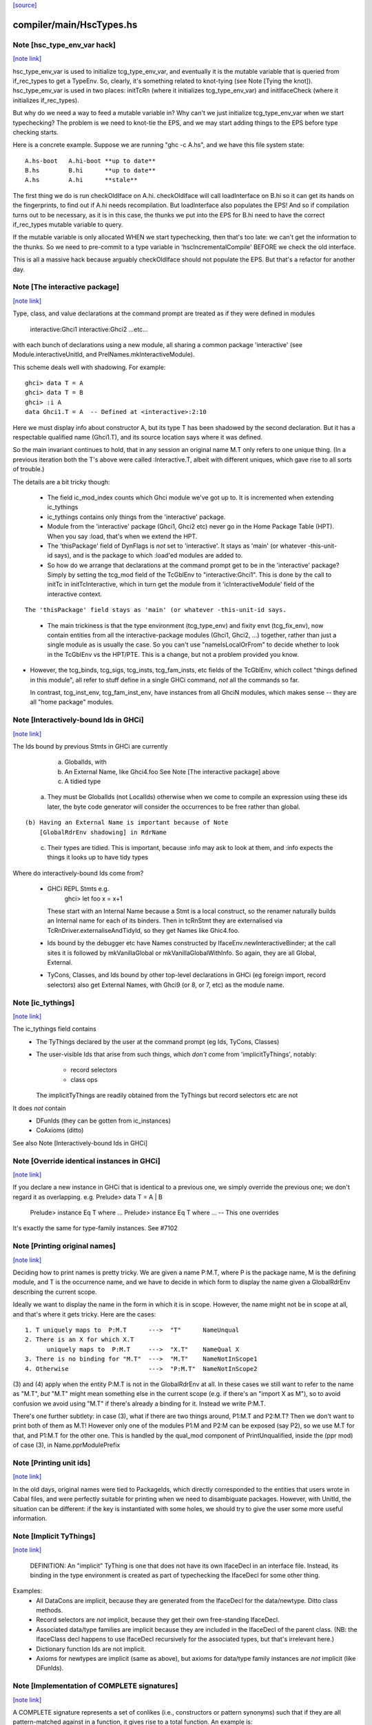 `[source] <https://gitlab.haskell.org/ghc/ghc/tree/master/compiler/main/HscTypes.hs>`_

compiler/main/HscTypes.hs
=========================


Note [hsc_type_env_var hack]
~~~~~~~~~~~~~~~~~~~~~~~~~~~~

`[note link] <https://gitlab.haskell.org/ghc/ghc/tree/master/compiler/main/HscTypes.hs#L443>`__

hsc_type_env_var is used to initialize tcg_type_env_var, and
eventually it is the mutable variable that is queried from
if_rec_types to get a TypeEnv.  So, clearly, it's something
related to knot-tying (see Note [Tying the knot]).
hsc_type_env_var is used in two places: initTcRn (where
it initializes tcg_type_env_var) and initIfaceCheck
(where it initializes if_rec_types).

But why do we need a way to feed a mutable variable in?  Why
can't we just initialize tcg_type_env_var when we start
typechecking?  The problem is we need to knot-tie the
EPS, and we may start adding things to the EPS before type
checking starts.

Here is a concrete example. Suppose we are running
"ghc -c A.hs", and we have this file system state:

::

 A.hs-boot   A.hi-boot **up to date**
 B.hs        B.hi      **up to date**
 A.hs        A.hi      **stale**

..

The first thing we do is run checkOldIface on A.hi.
checkOldIface will call loadInterface on B.hi so it can
get its hands on the fingerprints, to find out if A.hi
needs recompilation.  But loadInterface also populates
the EPS!  And so if compilation turns out to be necessary,
as it is in this case, the thunks we put into the EPS for
B.hi need to have the correct if_rec_types mutable variable
to query.

If the mutable variable is only allocated WHEN we start
typechecking, then that's too late: we can't get the
information to the thunks.  So we need to pre-commit
to a type variable in 'hscIncrementalCompile' BEFORE we
check the old interface.

This is all a massive hack because arguably checkOldIface
should not populate the EPS. But that's a refactor for
another day.



Note [The interactive package]
~~~~~~~~~~~~~~~~~~~~~~~~~~~~~~

`[note link] <https://gitlab.haskell.org/ghc/ghc/tree/master/compiler/main/HscTypes.hs#L1405>`__

Type, class, and value declarations at the command prompt are treated
as if they were defined in modules
   interactive:Ghci1
   interactive:Ghci2
   ...etc...
with each bunch of declarations using a new module, all sharing a
common package 'interactive' (see Module.interactiveUnitId, and
PrelNames.mkInteractiveModule).

This scheme deals well with shadowing.  For example:

::

   ghci> data T = A
   ghci> data T = B
   ghci> :i A
   data Ghci1.T = A  -- Defined at <interactive>:2:10

..

Here we must display info about constructor A, but its type T has been
shadowed by the second declaration.  But it has a respectable
qualified name (Ghci1.T), and its source location says where it was
defined.

So the main invariant continues to hold, that in any session an
original name M.T only refers to one unique thing.  (In a previous
iteration both the T's above were called :Interactive.T, albeit with
different uniques, which gave rise to all sorts of trouble.)

The details are a bit tricky though:

 * The field ic_mod_index counts which Ghci module we've got up to.
   It is incremented when extending ic_tythings

 * ic_tythings contains only things from the 'interactive' package.

 * Module from the 'interactive' package (Ghci1, Ghci2 etc) never go
   in the Home Package Table (HPT).  When you say :load, that's when we
   extend the HPT.

 * The 'thisPackage' field of DynFlags is *not* set to 'interactive'.
   It stays as 'main' (or whatever -this-unit-id says), and is the
   package to which :load'ed modules are added to.

 * So how do we arrange that declarations at the command prompt get to
   be in the 'interactive' package?  Simply by setting the tcg_mod
   field of the TcGblEnv to "interactive:Ghci1".  This is done by the
   call to initTc in initTcInteractive, which in turn get the module
   from it 'icInteractiveModule' field of the interactive context.

::

   The 'thisPackage' field stays as 'main' (or whatever -this-unit-id says.

..

 * The main trickiness is that the type environment (tcg_type_env) and
   fixity envt (tcg_fix_env), now contain entities from all the
   interactive-package modules (Ghci1, Ghci2, ...) together, rather
   than just a single module as is usually the case.  So you can't use
   "nameIsLocalOrFrom" to decide whether to look in the TcGblEnv vs
   the HPT/PTE.  This is a change, but not a problem provided you
   know.

* However, the tcg_binds, tcg_sigs, tcg_insts, tcg_fam_insts, etc fields
  of the TcGblEnv, which collect "things defined in this module", all
  refer to stuff define in a single GHCi command, *not* all the commands
  so far.

  In contrast, tcg_inst_env, tcg_fam_inst_env, have instances from
  all GhciN modules, which makes sense -- they are all "home package"
  modules.



Note [Interactively-bound Ids in GHCi]
~~~~~~~~~~~~~~~~~~~~~~~~~~~~~~~~~~~~~~

`[note link] <https://gitlab.haskell.org/ghc/ghc/tree/master/compiler/main/HscTypes.hs#L1474>`__

The Ids bound by previous Stmts in GHCi are currently
        a) GlobalIds, with
        b) An External Name, like Ghci4.foo
           See Note [The interactive package] above
        c) A tidied type

 (a) They must be GlobalIds (not LocalIds) otherwise when we come to
     compile an expression using these ids later, the byte code
     generator will consider the occurrences to be free rather than
     global.

::

 (b) Having an External Name is important because of Note
     [GlobalRdrEnv shadowing] in RdrName

..

 (c) Their types are tidied. This is important, because :info may ask
     to look at them, and :info expects the things it looks up to have
     tidy types

Where do interactively-bound Ids come from?

  - GHCi REPL Stmts   e.g.
         ghci> let foo x = x+1
    These start with an Internal Name because a Stmt is a local
    construct, so the renamer naturally builds an Internal name for
    each of its binders.  Then in tcRnStmt they are externalised via
    TcRnDriver.externaliseAndTidyId, so they get Names like Ghic4.foo.

  - Ids bound by the debugger etc have Names constructed by
    IfaceEnv.newInteractiveBinder; at the call sites it is followed by
    mkVanillaGlobal or mkVanillaGlobalWithInfo.  So again, they are
    all Global, External.

  - TyCons, Classes, and Ids bound by other top-level declarations in
    GHCi (eg foreign import, record selectors) also get External
    Names, with Ghci9 (or 8, or 7, etc) as the module name.



Note [ic_tythings]
~~~~~~~~~~~~~~~~~~

`[note link] <https://gitlab.haskell.org/ghc/ghc/tree/master/compiler/main/HscTypes.hs#L1513>`__

The ic_tythings field contains
  * The TyThings declared by the user at the command prompt
    (eg Ids, TyCons, Classes)

  * The user-visible Ids that arise from such things, which
    *don't* come from 'implicitTyThings', notably:
       - record selectors
       - class ops
    The implicitTyThings are readily obtained from the TyThings
    but record selectors etc are not

It does *not* contain
  * DFunIds (they can be gotten from ic_instances)
  * CoAxioms (ditto)

See also Note [Interactively-bound Ids in GHCi]



Note [Override identical instances in GHCi]
~~~~~~~~~~~~~~~~~~~~~~~~~~~~~~~~~~~~~~~~~~~

`[note link] <https://gitlab.haskell.org/ghc/ghc/tree/master/compiler/main/HscTypes.hs#L1532>`__

If you declare a new instance in GHCi that is identical to a previous one,
we simply override the previous one; we don't regard it as overlapping.
e.g.    Prelude> data T = A | B
        Prelude> instance Eq T where ...
        Prelude> instance Eq T where ...   -- This one overrides

It's exactly the same for type-family instances.  See #7102



Note [Printing original names]
~~~~~~~~~~~~~~~~~~~~~~~~~~~~~~

`[note link] <https://gitlab.haskell.org/ghc/ghc/tree/master/compiler/main/HscTypes.hs#L1762>`__

Deciding how to print names is pretty tricky.  We are given a name
P:M.T, where P is the package name, M is the defining module, and T is
the occurrence name, and we have to decide in which form to display
the name given a GlobalRdrEnv describing the current scope.

Ideally we want to display the name in the form in which it is in
scope.  However, the name might not be in scope at all, and that's
where it gets tricky.  Here are the cases:

::

 1. T uniquely maps to  P:M.T      --->  "T"      NameUnqual
 2. There is an X for which X.T
       uniquely maps to  P:M.T     --->  "X.T"    NameQual X
 3. There is no binding for "M.T"  --->  "M.T"    NameNotInScope1
 4. Otherwise                      --->  "P:M.T"  NameNotInScope2

..

(3) and (4) apply when the entity P:M.T is not in the GlobalRdrEnv at
all. In these cases we still want to refer to the name as "M.T", *but*
"M.T" might mean something else in the current scope (e.g. if there's
an "import X as M"), so to avoid confusion we avoid using "M.T" if
there's already a binding for it.  Instead we write P:M.T.

There's one further subtlety: in case (3), what if there are two
things around, P1:M.T and P2:M.T?  Then we don't want to print both of
them as M.T!  However only one of the modules P1:M and P2:M can be
exposed (say P2), so we use M.T for that, and P1:M.T for the other one.
This is handled by the qual_mod component of PrintUnqualified, inside
the (ppr mod) of case (3), in Name.pprModulePrefix



Note [Printing unit ids]
~~~~~~~~~~~~~~~~~~~~~~~~

`[note link] <https://gitlab.haskell.org/ghc/ghc/tree/master/compiler/main/HscTypes.hs#L1792>`__

In the old days, original names were tied to PackageIds, which directly
corresponded to the entities that users wrote in Cabal files, and were perfectly
suitable for printing when we need to disambiguate packages.  However, with
UnitId, the situation can be different: if the key is instantiated with
some holes, we should try to give the user some more useful information.



Note [Implicit TyThings]
~~~~~~~~~~~~~~~~~~~~~~~~

`[note link] <https://gitlab.haskell.org/ghc/ghc/tree/master/compiler/main/HscTypes.hs#L1907>`__

  DEFINITION: An "implicit" TyThing is one that does not have its own
  IfaceDecl in an interface file.  Instead, its binding in the type
  environment is created as part of typechecking the IfaceDecl for
  some other thing.

Examples:
  * All DataCons are implicit, because they are generated from the
    IfaceDecl for the data/newtype.  Ditto class methods.

  * Record selectors are *not* implicit, because they get their own
    free-standing IfaceDecl.

  * Associated data/type families are implicit because they are
    included in the IfaceDecl of the parent class.  (NB: the
    IfaceClass decl happens to use IfaceDecl recursively for the
    associated types, but that's irrelevant here.)

  * Dictionary function Ids are not implicit.

  * Axioms for newtypes are implicit (same as above), but axioms
    for data/type family instances are *not* implicit (like DFunIds).



Note [Implementation of COMPLETE signatures]
~~~~~~~~~~~~~~~~~~~~~~~~~~~~~~~~~~~~~~~~~~~~

`[note link] <https://gitlab.haskell.org/ghc/ghc/tree/master/compiler/main/HscTypes.hs#L3096>`__

A COMPLETE signature represents a set of conlikes (i.e., constructors or
pattern synonyms) such that if they are all pattern-matched against in a
function, it gives rise to a total function. An example is:

::

  newtype Boolean = Boolean Int
  pattern F, T :: Boolean
  pattern F = Boolean 0
  pattern T = Boolean 1
  {-# COMPLETE F, T #-}

..

  -- This is a total function
  booleanToInt :: Boolean -> Int
  booleanToInt F = 0
  booleanToInt T = 1

COMPLETE sets are represented internally in GHC with the CompleteMatch data
type. For example, {-# COMPLETE F, T #-} would be represented as:

::

  CompleteMatch { complateMatchConLikes = [F, T]
                , completeMatchTyCon    = Boolean }

..

Note that GHC was able to infer the completeMatchTyCon (Boolean), but for the
cases in which it's ambiguous, you can also explicitly specify it in the source
language by writing this:

::

  {-# COMPLETE F, T :: Boolean #-}

..

For efficiency purposes, GHC collects all of the CompleteMatches that it knows
about into a CompleteMatchMap, which is a map that is keyed by the
completeMatchTyCon. In other words, you could have a multiple COMPLETE sets
for the same TyCon:

::

  {-# COMPLETE F, T1 :: Boolean #-}
  {-# COMPLETE F, T2 :: Boolean #-}

..

And looking up the values in the CompleteMatchMap associated with Boolean
would give you [CompleteMatch [F, T1] Boolean, CompleteMatch [F, T2] Boolean].
dsGetCompleteMatches in DsMeta accomplishes this lookup.

Also see Note [Typechecking Complete Matches] in TcBinds for a more detailed
explanation for how GHC ensures that all the conlikes in a COMPLETE set are
consistent.

